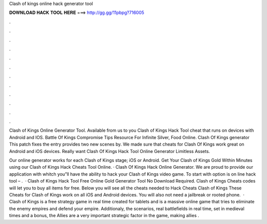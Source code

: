 Clash of kings online hack generator tool



𝐃𝐎𝐖𝐍𝐋𝐎𝐀𝐃 𝐇𝐀𝐂𝐊 𝐓𝐎𝐎𝐋 𝐇𝐄𝐑𝐄 ===> http://gg.gg/11pbpg?716005



.



.



.



.



.



.



.



.



.



.



.



.

Clash of Kings Online Generator Tool. Available from us to you Clash of Kings Hack Tool cheat that runs on devices with Android and IOS. Battle Of Kings Compromise Tips Resource For Infinite Silver, Food Online. Clash Of Kings generator This patch fixes the entry provides two new scenes by. We made sure that cheats for Clash Of Kings work great on Android and iOS devices. Really want Clash Of Kings Hack Tool Online Generator Limitless Assets.

Our online generator works for each Clash of Kings stage; iOS or Android. Get Your Clash of Kings Gold Within Minutes using our Clash of Kings Hack Cheats Tool Online. · Clash Of Kings Hack Online Generator. We are proud to provide our application with whitch you”ll have the ability to hack your Clash of Kings video game. To start with option is on line hack tool – .  · Clash of Kings Hack Tool Free Online Gold Generator Tool No Download Required. Clash of Kings Cheats codes will let you to buy all items for free. Below you will see all the cheats needed to Hack Cheats Clash of Kings These Cheats for Clash of Kings work on all iOS and Android devices. You will also not need a jailbreak or rooted phone.  · Clash of Kings is a free strategy game in real time created for tablets and  is a massive online game that tries to eliminate the enemy empires and defend your empire. Additionaly, the scenarios, real battlefields in real time, set in medieval times and  a bonus, the Allies are a very important strategic factor in the game, making allies .
